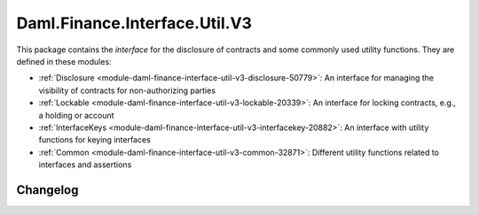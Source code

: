 .. Copyright (c) 2023 Digital Asset (Switzerland) GmbH and/or its affiliates. All rights reserved.
.. SPDX-License-Identifier: Apache-2.0

Daml.Finance.Interface.Util.V3
##############################

This package contains the *interface* for the disclosure of contracts and some commonly used
utility functions. They are defined in these modules:

- :ref:`Disclosure <module-daml-finance-interface-util-v3-disclosure-50779>`:
  An interface for managing the visibility of contracts for non-authorizing parties
- :ref:`Lockable <module-daml-finance-interface-util-v3-lockable-20339>`:
  An interface for locking contracts, e.g., a holding or account
- :ref:`InterfaceKeys <module-daml-finance-interface-util-v3-interfacekey-20882>`:
  An interface with utility functions for keying interfaces
- :ref:`Common <module-daml-finance-interface-util-v3-common-32871>`:
  Different utility functions related to interfaces and assertions

Changelog
*********
